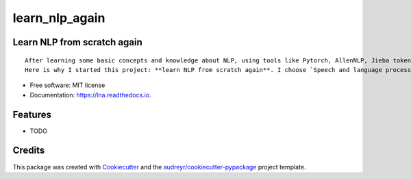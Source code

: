 ===============
learn_nlp_again
===============


.. image:: https://img.shields.io/pypi/v/lna.svg
        :target: https://pypi.python.org/pypi/lna

.. image:: https://img.shields.io/travis/zacbi/lna.svg
        :target: https://travis-ci.org/zacbi/lna

.. image:: https://readthedocs.org/projects/lna/badge/?version=latest
        :target: https://lna.readthedocs.io/en/latest/?badge=latest
        :alt: Documentation Status




Learn NLP from scratch again
--------

::

  After learning some basic concepts and knowledge about NLP, using tools like Pytorch, AllenNLP, Jieba tokenizer, following course like DeepLearning and CS224n, writting networks, reading papers about SOTA/classic theory, applying model on real world tasks, I still can't have an overall insigt in NLP. I have to admit that I didn't get professional training and systematic education about NLP(although I major in SE).    
  Here is why I started this project: **learn NLP from scratch again**. I choose `Speech and language process`_ as my entry point, and try to write solutions and implement some algorithms/models of this book. I hope I can stick to this project and update frequently. 

.. _`Speech and language process`: https://web.stanford.edu/~jurafsky/slp3/

* Free software: MIT license
* Documentation: https://lna.readthedocs.io.


Features
--------

* TODO

Credits
-------

This package was created with Cookiecutter_ and the `audreyr/cookiecutter-pypackage`_ project template.

.. _Cookiecutter: https://github.com/audreyr/cookiecutter
.. _`audreyr/cookiecutter-pypackage`: https://github.com/audreyr/cookiecutter-pypackage
